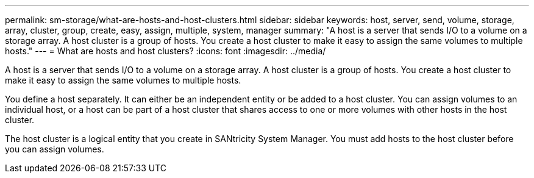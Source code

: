 ---
permalink: sm-storage/what-are-hosts-and-host-clusters.html
sidebar: sidebar
keywords: host, server, send, volume, storage, array, cluster, group, create, easy, assign, multiple, system, manager
summary: "A host is a server that sends I/O to a volume on a storage array. A host cluster is a group of hosts. You create a host cluster to make it easy to assign the same volumes to multiple hosts."
---
= What are hosts and host clusters?
:icons: font
:imagesdir: ../media/

[.lead]
A host is a server that sends I/O to a volume on a storage array. A host cluster is a group of hosts. You create a host cluster to make it easy to assign the same volumes to multiple hosts.

You define a host separately. It can either be an independent entity or be added to a host cluster. You can assign volumes to an individual host, or a host can be part of a host cluster that shares access to one or more volumes with other hosts in the host cluster.

The host cluster is a logical entity that you create in SANtricity System Manager. You must add hosts to the host cluster before you can assign volumes.
